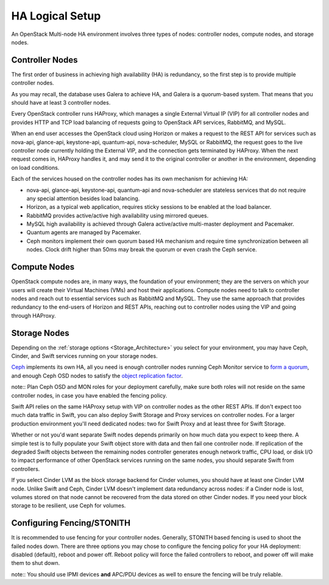 .. raw:: pdf

   PageBreak

.. index:: Reference Architectures: HA Logical Setup, HA Logical Setup 

HA Logical Setup 
================

.. contents :local:

An OpenStack Multi-node HA environment involves three types of nodes:
controller nodes, compute nodes, and storage nodes.

Controller Nodes
----------------

The first order of business in achieving high availability (HA) is
redundancy, so the first step is to provide multiple controller nodes.

As you may recall, the database uses Galera to achieve HA, and Galera is
a quorum-based system. That means that you should have at least 3
controller nodes.

.. image:: /_images/logical-diagram-controller.*
  :width: 80%
  :align: center

Every OpenStack controller runs HAProxy, which manages a single External
Virtual IP (VIP) for all controller nodes and provides HTTP and TCP load 
balancing of requests going to OpenStack API services, RabbitMQ, and MySQL.

When an end user accesses the OpenStack cloud using Horizon or makes a
request to the REST API for services such as nova-api, glance-api,
keystone-api, quantum-api, nova-scheduler, MySQL or RabbitMQ, the
request goes to the live controller node currently holding the External VIP,
and the connection gets terminated by HAProxy. When the next request
comes in, HAProxy handles it, and may send it to the original
controller or another in the environment, depending on load conditions.

Each of the services housed on the controller nodes has its own
mechanism for achieving HA:

* nova-api, glance-api, keystone-api, quantum-api and nova-scheduler are 
  stateless services that do not require any special attention besides load 
  balancing.
* Horizon, as a typical web application, requires sticky sessions to be enabled 
  at the load balancer.
* RabbitMQ provides active/active high availability using mirrored queues.
* MySQL high availability is achieved through Galera active/active multi-master 
  deployment and Pacemaker.
* Quantum agents are managed by Pacemaker.
* Ceph monitors implement their own quorum based HA mechanism and
  require time synchronization between all nodes. Clock drift higher
  than 50ms may break the quorum or even crash the Ceph service.

Compute Nodes
-------------

OpenStack compute nodes are, in many ways, the foundation of your
environment; they are the servers on which your users will create their
Virtual Machines (VMs) and host their applications. Compute nodes need
to talk to controller nodes and reach out to essential services such
as RabbitMQ and MySQL. They use the same approach that provides
redundancy to the end-users of Horizon and REST APIs, reaching out to
controller nodes using the VIP and going through HAProxy.

.. image:: /_images/logical-diagram-compute.*
  :width: 80%
  :align: center

Storage Nodes
-------------

Depending on the :ref:`storage options <Storage_Architecture>` you
select for your environment, you may have Ceph, Cinder, and Swift
services running on your storage nodes.

Ceph_ implements its own HA, all you need is enough controller nodes
running Ceph Monitor service to `form a quorum
<http://ceph.com/docs/master/rados/troubleshooting/troubleshooting-mon/>`_,
and enough Ceph OSD nodes to satisfy the `object replication factor
<http://ceph.com/docs/master/rados/operations/pools/>`_.

note:: Plan Ceph OSD and MON roles for your deployment carefully, make sure
both roles will not reside on the same controller nodes, in
case you have enabled the fencing policy.

.. _Ceph: http://ceph.com/docs/master/architecture/

.. image:: /_images/ceph_nodes.*
  :width: 80%
  :align: center

Swift API relies on the same HAProxy setup with VIP on controller nodes
as the other REST APIs. If don't expect too much data traffic in Swift,
you can also deploy Swift Storage and Proxy services on controller
nodes. For a larger production environment you'll need dedicated nodes:
two for Swift Proxy and at least three for Swift Storage.

Whether or not you'd want separate Swift nodes depends primarily on how
much data you expect to keep there. A simple test is to fully populate
your Swift object store with data and then fail one controller node. If
replication of the degraded Swift objects between the remaining nodes
controller generates enough network traffic, CPU load, or disk I/O to
impact performance of other OpenStack services running on the same
nodes, you should separate Swift from controllers.

.. image:: /_images/logical-diagram-storage.*
  :width: 80%
  :align: center

If you select Cinder LVM as the block storage backend for Cinder
volumes, you should have at least one Cinder LVM node. Unlike Swift and
Ceph, Cinder LVM doesn't implement data redundancy across nodes: if a
Cinder node is lost, volumes stored on that node cannot be recovered
from the data stored on other Cinder nodes. If you need your block
storage to be resilient, use Ceph for volumes.

Configuring Fencing/STONITH
---------------------------

It is recommended to use fencing for your controller nodes.
Generally, STONITH based fencing is used to shoot the failed nodes down.
There are three options you may chose to configure the fencing policy
for your HA deployment: disabled (default), reboot and power off.
Reboot policy will force the failed controllers to reboot, and power off
will make them to shut down.

note:: You should use IPMI devices **and** APC/PDU devices as well to
ensure the fencing will be truly reliable.
